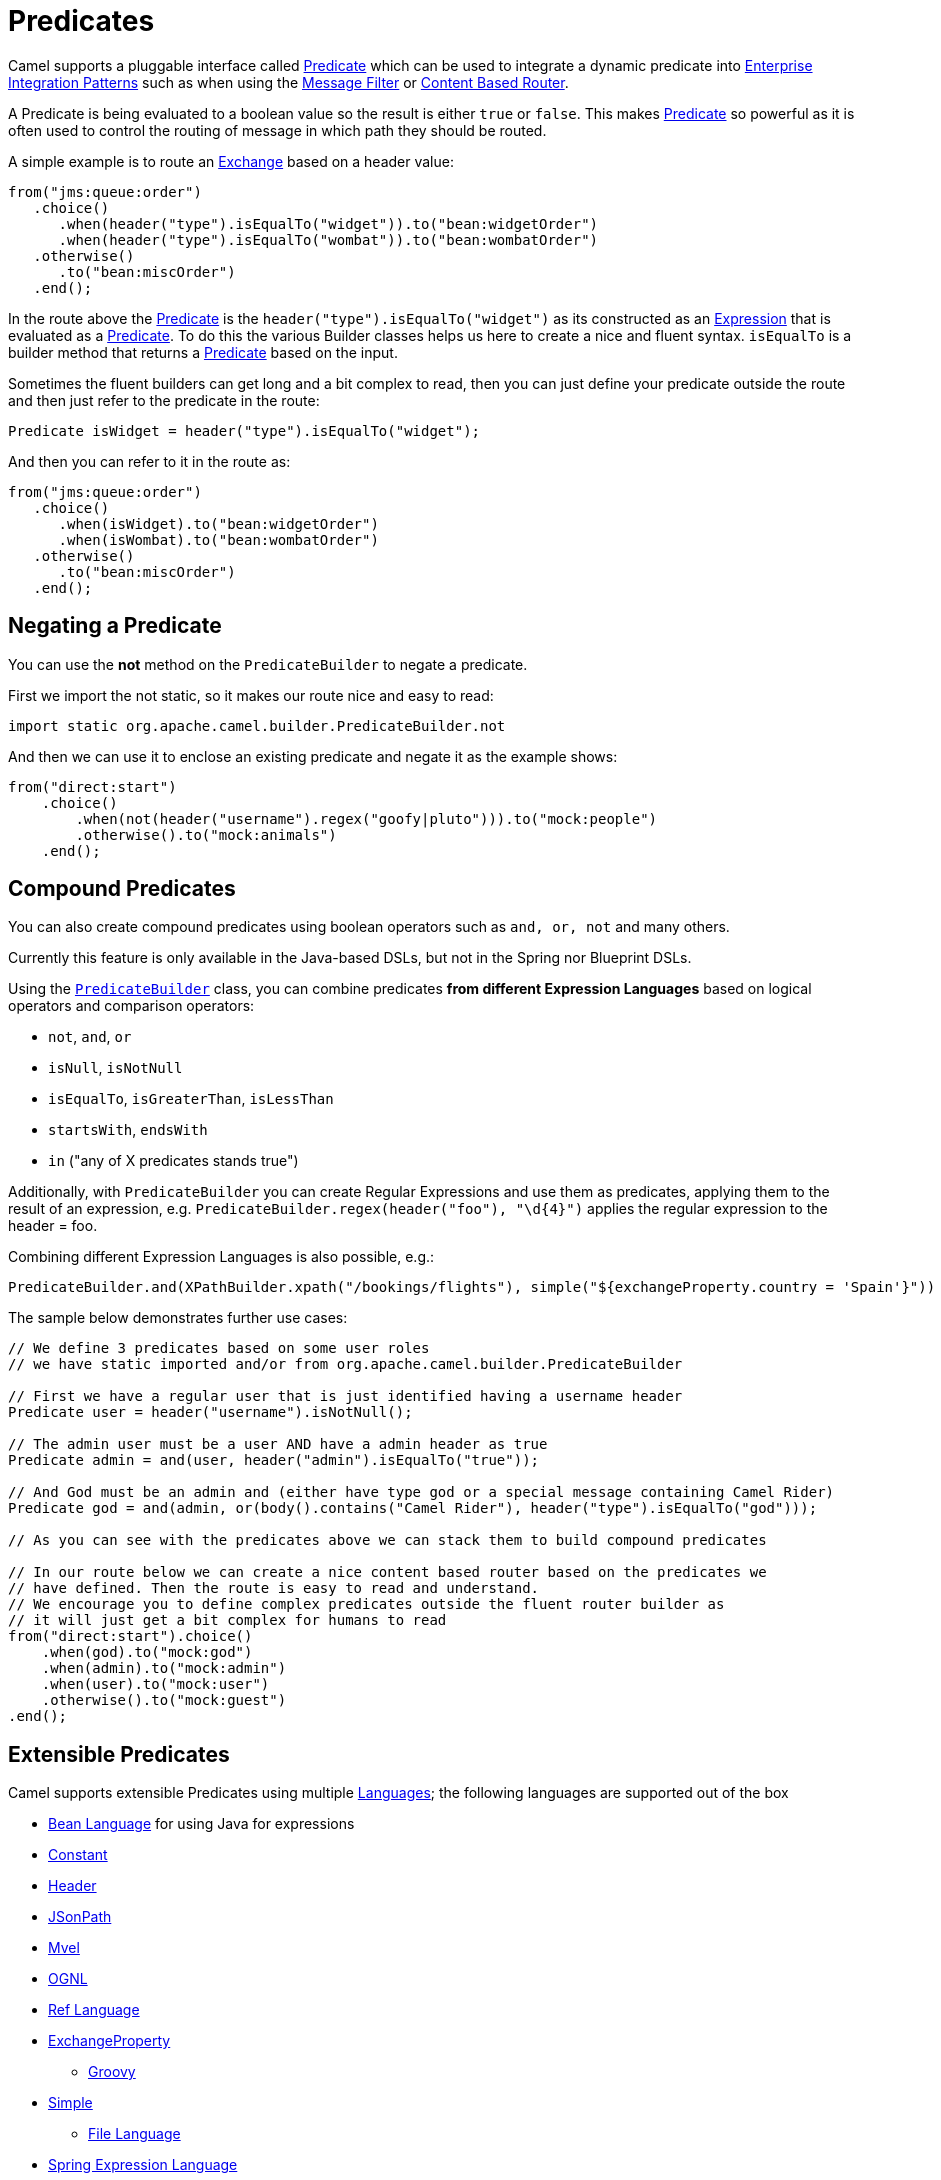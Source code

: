 [[Predicate-Predicates]]
= Predicates

Camel supports a pluggable interface called
https://www.javadoc.io/doc/org.apache.camel/camel-api/current/org/apache/camel/Predicate.html[Predicate]
which can be used to integrate a dynamic predicate into
xref:{eip-vc}:eips:enterprise-integration-patterns.adoc[Enterprise Integration
Patterns] such as when using the xref:{eip-vc}:eips:filter-eip.adoc[Message Filter]
or xref:{eip-vc}:eips:content-based-router-eip.adoc[Content Based Router].

A Predicate is being evaluated to a boolean value so the result is
either `true` or `false`. This makes xref:predicate.adoc[Predicate] so
powerful as it is often used to control the routing of message in which
path they should be routed.

A simple example is to route an xref:exchange.adoc[Exchange] based on a
header value:

[source,java]
----
from("jms:queue:order")
   .choice()
      .when(header("type").isEqualTo("widget")).to("bean:widgetOrder")
      .when(header("type").isEqualTo("wombat")).to("bean:wombatOrder")
   .otherwise()
      .to("bean:miscOrder")
   .end();
----

In the route above the xref:predicate.adoc[Predicate] is the
`header("type").isEqualTo("widget")` as its constructed as an
xref:expression.adoc[Expression] that is evaluated as a
xref:predicate.adoc[Predicate]. To do this the various Builder classes
helps us here to create a nice and fluent syntax. `isEqualTo` is a
builder method that returns a xref:predicate.adoc[Predicate] based on
the input.

Sometimes the fluent builders can get long and a bit complex to read,
then you can just define your predicate outside the route and then just
refer to the predicate in the route:

[source,java]
----
Predicate isWidget = header("type").isEqualTo("widget");
----

And then you can refer to it in the route as:

[source,java]
----
from("jms:queue:order")
   .choice()
      .when(isWidget).to("bean:widgetOrder")
      .when(isWombat).to("bean:wombatOrder")
   .otherwise()
      .to("bean:miscOrder")
   .end();
----

[[Predicate-NegatingaPredicate]]
== Negating a Predicate

You can use the *not* method on the `PredicateBuilder` to negate a
predicate.

First we import the not static, so it makes our route nice and easy to
read:

[source,java]
----
import static org.apache.camel.builder.PredicateBuilder.not
----

And then we can use it to enclose an existing predicate and negate it as
the example shows:

[source,java]
----
from("direct:start")
    .choice()
        .when(not(header("username").regex("goofy|pluto"))).to("mock:people")
        .otherwise().to("mock:animals")
    .end();
----

[[Predicate-CompoundPredicates]]
== Compound Predicates

You can also create compound predicates using boolean operators such as
`and, or, not` and many others.

Currently this feature is only available in the Java-based DSLs, but not
in the Spring nor Blueprint DSLs.

Using the
https://www.javadoc.io/doc/org.apache.camel/camel-support/current/org/apache/camel/support/builder/PredicateBuilder.html[`PredicateBuilder`]
class, you can combine predicates *from different Expression Languages*
based on logical operators and comparison operators:

* `not`, `and`, `or`
* `isNull`, `isNotNull`
* `isEqualTo`, `isGreaterThan`, `isLessThan`
* `startsWith`, `endsWith`
* `in` ("any of X predicates stands true")

Additionally, with `PredicateBuilder` you can create Regular Expressions
and use them as predicates, applying them to the result of an
expression, e.g. `PredicateBuilder.regex(header("foo"), "\d\{4}")`
applies the regular expression to the header = foo.

Combining different Expression Languages is also possible, e.g.:

[source,java]
----
PredicateBuilder.and(XPathBuilder.xpath("/bookings/flights"), simple("${exchangeProperty.country = 'Spain'}"))
----

The sample below demonstrates further use cases:

[source,java]
----
// We define 3 predicates based on some user roles
// we have static imported and/or from org.apache.camel.builder.PredicateBuilder

// First we have a regular user that is just identified having a username header
Predicate user = header("username").isNotNull();

// The admin user must be a user AND have a admin header as true
Predicate admin = and(user, header("admin").isEqualTo("true"));

// And God must be an admin and (either have type god or a special message containing Camel Rider)
Predicate god = and(admin, or(body().contains("Camel Rider"), header("type").isEqualTo("god")));

// As you can see with the predicates above we can stack them to build compound predicates

// In our route below we can create a nice content based router based on the predicates we
// have defined. Then the route is easy to read and understand.
// We encourage you to define complex predicates outside the fluent router builder as
// it will just get a bit complex for humans to read
from("direct:start").choice()
    .when(god).to("mock:god")
    .when(admin).to("mock:admin")
    .when(user).to("mock:user")
    .otherwise().to("mock:guest")
.end();
----

[[Predicate-ExtensiblePredicates]]
== Extensible Predicates

Camel supports extensible Predicates using multiple
xref:languages.adoc[Languages]; the following languages are supported
out of the box

* xref:components:languages:bean-language.adoc[Bean Language] for using Java for expressions
* xref:components:languages:constant-language.adoc[Constant]
* xref:components:languages:header-language.adoc[Header]
* xref:components:languages:jsonpath-language.adoc[JSonPath]
* xref:components:languages:mvel-language.adoc[Mvel]
* xref:components:languages:ognl-language.adoc[OGNL]
* xref:components:languages:ref-language.adoc[Ref Language]
* xref:components:languages:exchangeProperty-language.adoc[ExchangeProperty]
** xref:components:languages:groovy-language.adoc[Groovy]
* xref:components:languages:simple-language.adoc[Simple]
** xref:components:languages:file-language.adoc[File Language]
* xref:components:languages:spel-language.adoc[Spring Expression Language]
* xref:components:languages:tokenize-language.adoc[Tokenizer]
* xref:components:languages:xpath-language.adoc[XPath]
* xref:components:languages:xquery-language.adoc[XQuery]

Most of these languages is also supported used as
xref:parameter-binding-annotations.adoc[Annotation Based
Expression Language].

You can easily write your own plugin predicate by implementing the
https://github.com/apache/camel/blob/master/core/camel-api/src/main/java/org/apache/camel/Predicate.java[Predicate
interface].

There are also a number of helper builders available such as the
https://github.com/apache/camel/blob/master/core/camel-core/src/main/java/org/apache/camel/builder/PredicateBuilder.java[PredicateBuilder
class]
